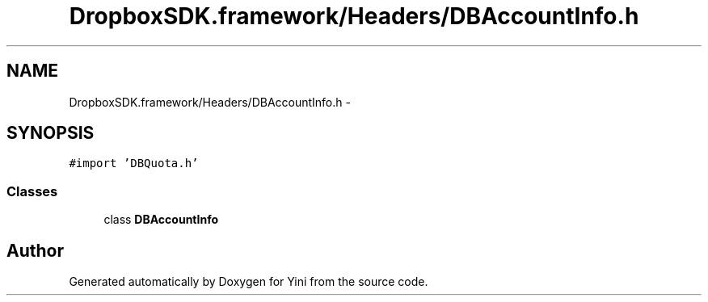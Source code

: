.TH "DropboxSDK.framework/Headers/DBAccountInfo.h" 3 "Thu Aug 9 2012" "Version 1.0" "Yini" \" -*- nroff -*-
.ad l
.nh
.SH NAME
DropboxSDK.framework/Headers/DBAccountInfo.h \- 
.SH SYNOPSIS
.br
.PP
\fC#import 'DBQuota\&.h'\fP
.br

.SS "Classes"

.in +1c
.ti -1c
.RI "class \fBDBAccountInfo\fP"
.br
.in -1c
.SH "Author"
.PP 
Generated automatically by Doxygen for Yini from the source code\&.
